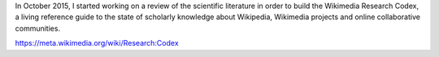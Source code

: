 .. title: Wikimedia Research Codex
.. slug: wikimedia-research-codex
.. date: 2015-10-01T00:00:00
.. image:
.. roles: researcher, writer
.. tags: Wikimedia, Wikipedia, research
.. draft: true

In October 2015, I started working on a review of the scientific literature in order to build the Wikimedia Research Codex, a living reference guide to the state of scholarly knowledge about Wikipedia, Wikimedia projects and online collaborative communities.

https://meta.wikimedia.org/wiki/Research:Codex
